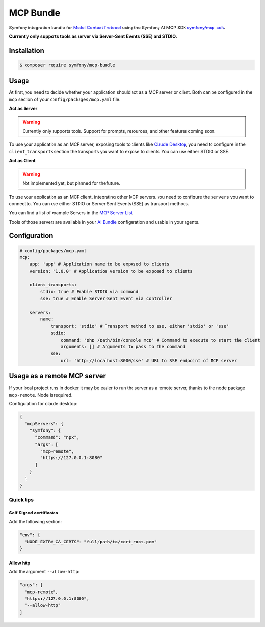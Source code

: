 MCP Bundle
==========

Symfony integration bundle for `Model Context Protocol`_ using the Symfony AI MCP SDK `symfony/mcp-sdk`_.

**Currently only supports tools as server via Server-Sent Events (SSE) and STDIO.**

Installation
------------

.. code-block:: terminal

    $ composer require symfony/mcp-bundle

Usage
-----

At first, you need to decide whether your application should act as a MCP server or client. Both can be configured in
the ``mcp`` section of your ``config/packages/mcp.yaml`` file.

**Act as Server**

.. warning::

    Currently only supports tools. Support for prompts, resources, and other features coming soon.

To use your application as an MCP server, exposing tools to clients like `Claude Desktop`_, you need to configure in the
``client_transports`` section the transports you want to expose to clients. You can use either STDIO or SSE.

**Act as Client**

.. warning::

    Not implemented yet, but planned for the future.

To use your application as an MCP client, integrating other MCP servers, you need to configure the ``servers`` you want
to connect to. You can use either  STDIO or Server-Sent Events (SSE) as transport methods.

You can find a list of example Servers in the `MCP Server List`_.

Tools of those servers are available in your `AI Bundle`_ configuration and usable in your agents.

Configuration
-------------

.. code-block:: yaml

    # config/packages/mcp.yaml
    mcp:
        app: 'app' # Application name to be exposed to clients
        version: '1.0.0' # Application version to be exposed to clients

        client_transports:
            stdio: true # Enable STDIO via command
            sse: true # Enable Server-Sent Event via controller

        servers:
            name:
                transport: 'stdio' # Transport method to use, either 'stdio' or 'sse'
                stdio:
                    command: 'php /path/bin/console mcp' # Command to execute to start the client
                    arguments: [] # Arguments to pass to the command
                sse:
                    url: 'http://localhost:8000/sse' # URL to SSE endpoint of MCP server

Usage as a remote MCP server
----------------------------

If your local project runs in docker, it may be easier to run the server as a remote server, thanks to the node package ``mcp-remote``. Node is required.

Configuration for claude desktop:

.. code-block:: json

    {
      "mcpServers": {
        "symfony": {
          "command": "npx",
          "args": [
            "mcp-remote",
            "https://127.0.0.1:8080"
          ]
        }
      }
    }

Quick tips
..........

Self Signed certificates
~~~~~~~~~~~~~~~~~~~~~~~~
Add the following section:

.. code-block:: json

    "env": {
      "NODE_EXTRA_CA_CERTS": "full/path/to/cert_root.pem"
    }

Allow http
~~~~~~~~~~
Add the argument ``--allow-http``:

.. code-block:: json

    "args": [
      "mcp-remote",
      "https://127.0.0.1:8080",
      "--allow-http"
    ]


.. _`Model Context Protocol`: https://modelcontextprotocol.io/
.. _`symfony/mcp-sdk`: https://github.com/symfony/mcp-sdk
.. _`Claude Desktop`: https://claude.ai/download
.. _`MCP Server List`: https://modelcontextprotocol.io/examples
.. _`AI Bundle`: https://github.com/symfony/ai-bundle
